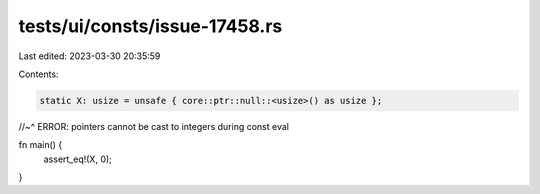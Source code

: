 tests/ui/consts/issue-17458.rs
==============================

Last edited: 2023-03-30 20:35:59

Contents:

.. code-block:: rs

    static X: usize = unsafe { core::ptr::null::<usize>() as usize };
//~^ ERROR: pointers cannot be cast to integers during const eval

fn main() {
    assert_eq!(X, 0);
}


